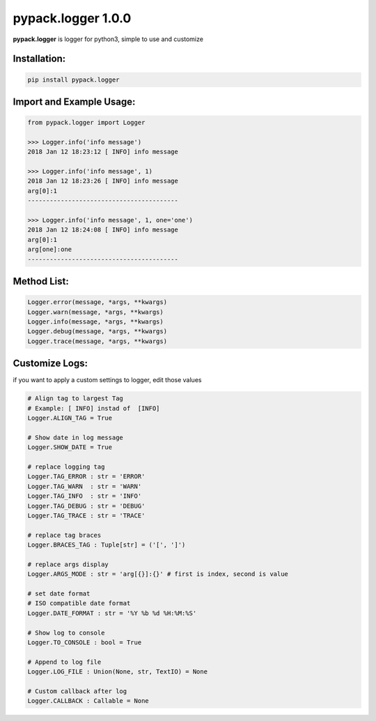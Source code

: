 pypack.logger 1.0.0
===================

**pypack.logger** is logger for python3, simple to use and customize

Installation:
-------------

.. code-block:: sh

    pip install pypack.logger

Import and Example Usage:
-------------------------

.. code-block:: python3

    from pypack.logger import Logger

    >>> Logger.info('info message')
    2018 Jan 12 18:23:12 [ INFO] info message
        
    >>> Logger.info('info message', 1)
    2018 Jan 12 18:23:26 [ INFO] info message
    arg[0]:1
    -----------------------------------------

    >>> Logger.info('info message', 1, one='one')
    2018 Jan 12 18:24:08 [ INFO] info message
    arg[0]:1
    arg[one]:one
    -----------------------------------------




Method List:
------------

.. code-block:: python3

    Logger.error(message, *args, **kwargs)
    Logger.warn(message, *args, **kwargs)
    Logger.info(message, *args, **kwargs)
    Logger.debug(message, *args, **kwargs)
    Logger.trace(message, *args, **kwargs)


Customize Logs:
---------------

if you want to apply a custom settings to logger, edit those values

.. code-block:: python3

    # Align tag to largest Tag
    # Example: [ INFO] instad of  [INFO]
    Logger.ALIGN_TAG = True

    # Show date in log message
    Logger.SHOW_DATE = True

    # replace logging tag
    Logger.TAG_ERROR : str = 'ERROR'
    Logger.TAG_WARN  : str = 'WARN'
    Logger.TAG_INFO  : str = 'INFO'
    Logger.TAG_DEBUG : str = 'DEBUG'
    Logger.TAG_TRACE : str = 'TRACE'

    # replace tag braces
    Logger.BRACES_TAG : Tuple[str] = ('[', ']')

    # replace args display
    Logger.ARGS_MODE : str = 'arg[{}]:{}' # first is index, second is value

    # set date format
    # ISO compatible date format
    Logger.DATE_FORMAT : str = '%Y %b %d %H:%M:%S'

    # Show log to console
    Logger.TO_CONSOLE : bool = True

    # Append to log file
    Logger.LOG_FILE : Union(None, str, TextIO) = None

    # Custom callback after log
    Logger.CALLBACK : Callable = None


